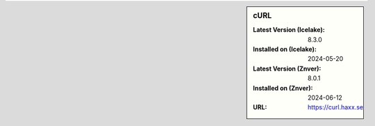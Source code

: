 .. sidebar:: cURL

   :Latest Version (Icelake): 8.3.0
   :Installed on (Icelake): 2024-05-20
   :Latest Version (Znver): 8.0.1
   :Installed on (Znver): 2024-06-12
   :URL: https://curl.haxx.se
